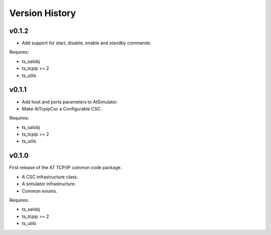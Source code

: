.. py:currentmodule:: lsst.ts.attcpip

.. _lsst.ts.attcpip.version_history:

###############
Version History
###############

v0.1.2
======

* Add support for start, disable, enable and standby commands.

Requires:

* ts_salobj
* ts_tcpip >= 2
* ts_utils

v0.1.1
======

* Add host and ports parameters to AtSimulator.
* Make AtTcpipCsc a Configurable CSC.

Requires:

* ts_salobj
* ts_tcpip >= 2
* ts_utils

v0.1.0
======

First release of the AT TCP/IP common code package.

* A CSC infrastructure class.
* A simulator infrastructure.
* Common enums.

Requires:

* ts_salobj
* ts_tcpip >= 2
* ts_utils
